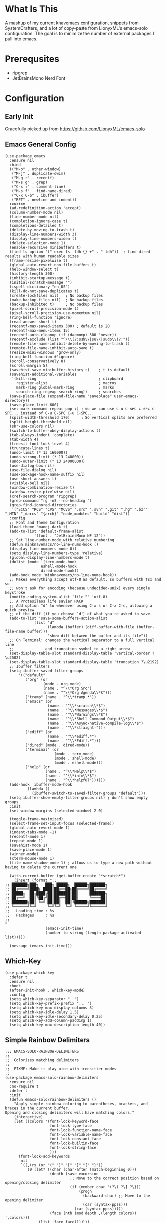 * What Is This
A mashup of my current knavemacs configuration, snippets from
SystemCrafters, and a lot of copy-paste from LionyxML's emacs-solo
configuration.  The goal is to minimize the number of external
packages I pull into emacs.
* Prerequsites
- ripgrep
- JetBrainsMono Nerd Font
* Configuration
** Early Init
Gracefully picked up from https://github.com/LionyxML/emacs-solo

** Emacs General Config
#+BEGIN_SRC elisp
  (use-package emacs
    :ensure nil
    :bind
    (("M-o" . other-window)
     ("M-j" . duplicate-dwim)
     ("M-g r" . recentf)
     ("M-s g" . grep)
     ("C-x ;" . comment-line)
     ("M-s f" . find-name-dired)
     ("C-x C-b" . ibuffer)
     ("RET" . newline-and-indent))
    :custom
    (ad-redefinition-action 'accept)
    (column-number-mode nil)
    (line-number-mode nil)
    (completion-ignore-case t)
    (completions-detailed t)
    (delete-by-moving-to-trash t)
    (display-line-numbers-width 3)
    (display-line-numbers-widen t)
    (delete-selection-mode 1)
    (enable-recursive minibuffers t)
    (find-ls-option '("-exec ls -ldh {} +" . "-ldh"))  ; find-dired results with human readable sizes
    (frame-resize-pixelwise t)
    (global-auto-revert-non-file-buffers t)
    (help-window-select t)
    (history-length 300)
    (inhibit-startup-message t)
    (initial-scratch-message "")
    (ispell-dictionary "en_US")
    (kill-do-not-save-duplicates t)
    (create-lockfiles nil)   ; No backup files
    (make-backup-files nil)  ; No backup files
    (backup-inhibited t)     ; No backup files
    (pixel-scroll-precision-mode t)
    (pixel-scroll-precision-use-momentum nil)
    (ring-bell-function 'ignore)
    (read-answer-short t)
    (recentf-max-saved-items 300) ; default is 20
    (recentf-max-menu-items 15)
    (recentf-auto-cleanup (if (daemonp) 300 'never))
    (recentf-exclude (list "^/\\(?:ssh\\|su\\|sudo\\)?:"))
    (remote-file-name-inhibit-delete-by-moving-to-trash t)
    (remote-file-name-inhibit-auto-save t)
    (resize-mini-windows 'grow-only)
    (ring-bell-function #'ignore)
    (scroll-conservatively 8)
    (scroll-margin 5)
    (savehist-save-minibuffer-history t)    ; t is default
    (savehist-additional-variables
     '(kill-ring                            ; clipboard
       register-alist                       ; macros
       mark-ring global-mark-ring           ; marks
       search-ring regexp-search-ring))     ; searches
    (save-place-file (expand-file-name "saveplace" user-emacs-directory))
    (save-place-limit 600)
    (set-mark-command-repeat-pop t) ; So we can use C-u C-SPC C-SPC C-SPC... instead of C-u C-SPC C-u C-SPC...
    (split-width-threshold 170)     ; So vertical splits are preferred
    (split-height-threshold nil)
    (shr-use-colors nil)
    (switch-to-buffer-obey-display-actions t)
    (tab-always-indent 'complete)
    (tab-width 4)
    (treesit-font-lock-level 4)
    (truncate-lines t)
    (undo-limit (* 13 160000))
    (undo-strong-limit (* 13 240000))
    (undo-outer-limit (* 13 24000000))
    (use-dialog-box nil)
    (use-file-dialog nil)
    (use-package-hook-name-suffix nil)
    (use-short-answers t)
    (visible-bell nil)
    (window-combination-resize t)
    (window-resize-pixelwise nil)
    (xref-search-program 'ripgrep)
    (grep-command "rg -nS --no-heading ")
    (grep-find-ignored-directories
     '("SCCS" "RCS" "CVS" "MCVS" ".src" ".svn" ".git" ".hg" ".bzr" "_MTN" "_darcs" "{arch}" "node_modules" "build" "dist"))
    :config
    ;; Font and Theme Configuration
    (load-theme 'manoj-dark t)
    (add-to-list 'default-frame-alist
  			   '(font . "JetBrainsMono NF 12"))
    ;; Set line-number-mode with relative numbering
    (defun minknavemacs/no-line-nums-hook ()
  	(display-line-numbers-mode 0))
    (setq display-line-numbers-type 'relative)
    (global-display-line-numbers-mode t)
    (dolist (mode '(term-mode-hook
  				  eshell-mode-hook
  				  dired-mode-hook))
  	(add-hook mode 'minknavemacs/no-line-nums-hook))
    ;; Makes everything accept utf-8 as default, so buffers with tsx and so
    ;; won't ask for encoding (because undecided-unix) every single keystroke
    (modify-coding-system-alist 'file "" 'utf-8)
    ;; A Protesilaos life savier HACK
    ;; Add option "d" to whenever using C-x s or C-x C-c, allowing a quick preview
    ;; of the diff (if you choose `d') of what you're asked to save.
    (add-to-list 'save-some-buffers-action-alist
  		       (list "d"
  					 (lambda (buffer) (diff-buffer-with-file (buffer-file-name buffer)))
  					 "show diff between the buffer and its file"))
    ;; On Terminal: changes the vertical separator to a full vertical line
    ;;              and truncation symbol to a right arrow
    (set-display-table-slot standard-display-table 'vertical-border ?\u2502)
    (set-display-table-slot standard-display-table 'truncation ?\u2192)
    ;; Ibuffer filters
    (setq ibuffer-saved-filter-groups
  	    '(("default"
  	       ("org" (or
  				   (mode . org-mode)
  				   (name . "^\\*Org Src")
  				   (name . "^\\*Org Agenda\\*$")))
  	       ("tramp" (name . "^\\*tramp.*"))
  	       ("emacs" (or
  					 (name . "^\\*scratch\\*$")
  					 (name . "^\\*Messages\\*$")
  					 (name . "^\\*Warnings\\*$")
  					 (name . "^\\*Shell Command Output\\*$")
  					 (name . "^\\*Async-native-compile-log\\*$")
  					 (name . "^\\*straight-")))
  	       ("ediff" (or
  					 (name . "^\\*ediff.*")
  					 (name . "^\\*Ediff.*")))
  	       ("dired" (mode . dired-mode))
  	       ("terminal" (or
  						(mode . term-mode)
  						(mode . shell-mode)
  						(mode . eshell-mode)))
  	       ("help" (or
  					(name . "^\\*Help\\*$")
  					(name . "^\\*info\\*$")
  					(name . "^\\*helpful"))))))
    (add-hook 'ibuffer-mode-hook
  			(lambda ()
  		      (ibuffer-switch-to-saved-filter-groups "default")))
    (setq ibuffer-show-empty-filter-groups nil) ; don't show empty groups
    :init
    (set-window-margins (selected-window) 2 0)

    (toggle-frame-maximized)
    (select-frame-set-input-focus (selected-frame))
    (global-auto-revert-mode 1)
    (indent-tabs-mode -1)
    (recentf-mode 1)
    (repeat-mode 1)
    (savehist-mode 1)
    (save-place-mode 1)
    (winner-mode)
    (xterm-mouse-mode 1)
    (file-name-shadow-mode 1) ; allows us to type a new path without having to delete the current one

    (with-current-buffer (get-buffer-create "*scratch*")
      (insert (format ";;
  ;; ███████╗███╗   ███╗ █████╗  ██████╗███████╗
  ;; ██╔════╝████╗ ████║██╔══██╗██╔════╝██╔════╝
  ;; █████╗  ██╔████╔██║███████║██║     ███████╗
  ;; ██╔══╝  ██║╚██╔╝██║██╔══██║██║     ╚════██║
  ;; ███████╗██║ ╚═╝ ██║██║  ██║╚██████╗███████║
  ;; ╚══════╝╚═╝     ╚═╝╚═╝  ╚═╝ ╚═════╝╚══════╝
  ;;   Loading time : %s
  ;;   Packages     : %s
  ;;
  "
  					(emacs-init-time)
  					(number-to-string (length package-activated-list)))))

    (message (emacs-init-time)))
#+END_SRC

** Which-Key
#+BEGIN_SRC elisp
  (use-package which-key
    :defer t
    :ensure nil
    :hook
    (after-init-hook . which-key-mode)
    :config
    (setq which-key-separator "  ")
    (setq which-key-prefix-prefix "... ")
    (setq which-key-max-display-columns 3)
    (setq which-key-idle-delay 1.5)
    (setq which-key-idle-secondary-delay 0.25)
    (setq which-key-add-column-padding 1)
    (setq which-key-max-description-length 40))
#+END_SRC

** Simple Rainbow Delimiters
#+BEGIN_SRC elisp
  ;;; EMACS-SOLO-RAINBOW-DELIMITERS
  ;;
  ;;  Colorizes matching delimiters
  ;;
  ;;  FIXME: Make it play nice with treesitter modes
  ;;
  (use-package emacs-solo-rainbow-delimiters
    :ensure nil
    :no-require t
    :defer t
    :init
    (defun emacs-solo/rainbow-delimiters ()
      "Apply simple rainbow coloring to parentheses, brackets, and braces in the current buffer.
  Opening and closing delimiters will have matching colors."
      (interactive)
      (let ((colors '(font-lock-keyword-face
                      font-lock-type-face
                      font-lock-function-name-face
                      font-lock-variable-name-face
                      font-lock-constant-face
                      font-lock-builtin-face
                      font-lock-string-face
                      )))
        (font-lock-add-keywords
         nil
         `((,(rx (or "(" ")" "[" "]" "{" "}"))
            (0 (let* ((char (char-after (match-beginning 0)))
                      (depth (save-excursion
                               ;; Move to the correct position based on opening/closing delimiter
                               (if (member char '(?\) ?\] ?\}))
                                   (progn
                                     (backward-char) ;; Move to the opening delimiter
                                     (car (syntax-ppss)))
                                 (car (syntax-ppss)))))
                      (face (nth (mod depth ,(length colors)) ',colors)))
                 (list 'face face)))))))
      (font-lock-flush)
      (font-lock-ensure))

    (add-hook 'prog-mode-hook #'emacs-solo/rainbow-delimiters))
#+END_SRC

** Viper Configuration
#+BEGIN_SRC elisp
  (use-package viper
    :ensure nil
    :init
    (setq viper-mode t)
    (setq viper-inhibit-startup-message t)
    (setq viper-expert-level 5)
    (setq viper-want-ctl-h-help t)
    (setq viper-ex-style-editing nil)
    (setq viper-no-multiple-ESC nil)
    (setq viper-syntax-preference 'extended)
    (setq viper-vi-style-in-minibuffer nil)
    (require 'viper))

  ;; from emacs-solo repository
  (use-package emacs-solo-viper-extensions
    :ensure nil
    :no-require t
    :defer t
    :after viper
    :init
    (defun viper-operate-inside-delimiters (open close op)
      "Perform OP inside delimiters OPEN and CLOSE (e.g., (), {}, '', or \"\")."
      (save-excursion
        (search-backward (char-to-string open) nil t)
        (forward-char) ;; Move past the opening delimiter
        (let ((start (point)))
          (search-forward (char-to-string close) nil t)
          (backward-char) ;; Move back before the closing delimiter
          (pulse-momentary-highlight-region start (point))
          (funcall op start (point)))))

    ;; FIXME: works for most common cases, misses (  bla bla (bla) |cursor-here| )
    (defun viper-delete-inside-delimiters (open close)
      "Delete text inside delimiters OPEN and CLOSE, saving it to the kill ring."
      (interactive "cEnter opening delimiter: \ncEnter closing delimiter: ")
      (viper-operate-inside-delimiters open close 'kill-region))

    (defun viper-yank-inside-delimiters (open close)
      "Copy text inside delimiters OPEN and CLOSE to the kill ring."
      (interactive "cEnter opening delimiter: \ncEnter closing delimiter: ")
      (viper-operate-inside-delimiters open close 'kill-ring-save))

    (defun viper-delete-line-or-region ()
      "Delete the current line or the selected region in Viper mode.
        The deleted text is saved to the kill ring."
      (interactive)
      (if (use-region-p)
          ;; If a region is active, delete it
          (progn
        	  (pulse-momentary-highlight-region (region-beginning) (region-end))
        	  (run-at-time 0.1 nil 'kill-region (region-beginning) (region-end)))
        ;; Otherwise, delete the current line including its newline character
        (pulse-momentary-highlight-region (line-beginning-position) (line-beginning-position 2))
        (run-at-time 0.1 nil 'kill-region (line-beginning-position) (line-beginning-position 2))))

    (defun viper-yank-line-or-region ()
      "Yank the current line or the selected region and highlight the region."
      (interactive)
      (if (use-region-p)
        	;; If a region is selected, yank it
        	(progn
            (kill-ring-save (region-beginning) (region-end))  ;; Yank the region
            (pulse-momentary-highlight-region (region-beginning) (region-end)))
        ;; Otherwise, yank the current line
        (let ((start (line-beginning-position))
        		(end (line-end-position)))
        	(kill-ring-save start end)  ;; Yank the current line
        	(pulse-momentary-highlight-region start end))))

    (defun viper-delete-inner-word ()
      "Delete the current word under the cursor, handling edge cases."
      (interactive)
      (let ((bounds (bounds-of-thing-at-point 'word)))
        (if bounds
            (kill-region (car bounds) (cdr bounds))
          (message "No word under cursor"))))

    (defun viper-change-inner-word ()
      "Change the current word under the cursor, handling edge cases."
      (interactive)
      (viper-delete-inner-word)
      (viper-insert nil))

    (defun viper-yank-inner-word ()
      "Yank (copy) the current word under the cursor, handling edge cases."
      (interactive)
      (let ((bounds (bounds-of-thing-at-point 'word)))
        (pulse-momentary-highlight-region (car bounds) (cdr bounds))
        (if bounds
            (kill-ring-save (car bounds) (cdr bounds))
          (message "No word under cursor"))))

    (defun viper-delete-inner-compound-word ()
      "Delete the entire compound word under the cursor, including `-` and `_`."
      (interactive)
      (let ((bounds (viper-compound-word-bounds)))
        (if bounds
            (kill-region (car bounds) (cdr bounds))
          (message "No compound word under cursor"))))

    (defun viper-change-inner-compound-word ()
      "Change the entire compound word under the cursor, including `-` and `_`."
      (interactive)
      (viper-delete-inner-compound-word)
      (viper-insert nil))

    (defun viper-yank-inner-compound-word ()
      "Yank the entire compound word under the cursor into the kill ring."
      (interactive)
      (let ((bounds (viper-compound-word-bounds)))
        (pulse-momentary-highlight-region (car bounds) (cdr bounds))
        (if bounds
            (kill-ring-save (car bounds) (cdr bounds))
          (message "No compound word under cursor"))))

    (defun viper-compound-word-bounds ()
      "Get the bounds of a compound word under the cursor.
      A compound word includes letters, numbers, `-`, and `_`."
      (save-excursion
        (let* ((start (progn
                        (skip-chars-backward "a-zA-Z0-9_-")
                        (point)))
               (end (progn
                      (skip-chars-forward "a-zA-Z0-9_-")
                      (point))))
          (when (< start end) (cons start end)))))

    (defun viper-visual-select-line ()
  	"Start visual selection from the beginning of the current line."
  	(interactive)
  	(set-mark (line-beginning-position)))

    (defun knavemacs/scroll-down-half-page ()
  	"scroll down half a page while keeping the cursor centered"
  	(interactive)
  	(let ((ln (line-number-at-pos (point)))
  		  (lmax (line-number-at-pos (point-max))))
  	  (cond ((= ln 1) (move-to-window-line nil))
  			((= ln lmax) (recenter (window-end)))
  			(t (progn
  				 (move-to-window-line -1)
  				 (recenter))))))

    (defun knavemacs/scroll-up-half-page ()
  	"scroll up half a page while keeping the cursor centered"
  	(interactive)
  	(let ((ln (line-number-at-pos (point)))
  		  (lmax (line-number-at-pos (point-max))))
  	  (cond ((= ln 1) nil)
  			((= ln lmax) (move-to-window-line nil))
  			(t (progn
  				 (move-to-window-line 0)
  				 (recenter))))))

    ;; Delete inside delimiters
    (define-key viper-vi-global-user-map (kbd "di(") (lambda () (interactive) (viper-delete-inside-delimiters ?\( ?\))))
    (define-key viper-vi-global-user-map (kbd "dib") (lambda () (interactive) (viper-delete-inside-delimiters ?\( ?\))))
    (define-key viper-vi-global-user-map (kbd "di{") (lambda () (interactive) (viper-delete-inside-delimiters ?{ ?})))
    (define-key viper-vi-global-user-map (kbd "di\"") (lambda () (interactive) (viper-delete-inside-delimiters ?\" ?\")))
    (define-key viper-vi-global-user-map (kbd "di'") (lambda () (interactive) (viper-delete-inside-delimiters ?' ?')))

    ;; Yank inside delimiters
    (define-key viper-vi-global-user-map (kbd "yi(") (lambda () (interactive) (viper-yank-inside-delimiters ?\( ?\))))
    (define-key viper-vi-global-user-map (kbd "yi{") (lambda () (interactive) (viper-yank-inside-delimiters ?{ ?})))
    (define-key viper-vi-global-user-map (kbd "yi\"") (lambda () (interactive) (viper-yank-inside-delimiters ?\" ?\")))
    (define-key viper-vi-global-user-map (kbd "yi'") (lambda () (interactive) (viper-yank-inside-delimiters ?' ?')))

    ;; Delete/Yank current line or region
    (define-key viper-vi-global-user-map (kbd "dd") 'viper-delete-line-or-region)
    (define-key viper-vi-global-user-map (kbd "yy") 'viper-yank-line-or-region)

    ;; Delete/Yank current word
    (define-key viper-vi-global-user-map (kbd "diw") 'viper-delete-inner-word)
    (define-key viper-vi-global-user-map (kbd "yiw") 'viper-yank-inner-word)
    (define-key viper-vi-global-user-map (kbd "ciw") 'viper-change-inner-word)
    (define-key viper-vi-global-user-map (kbd "diW") 'viper-delete-inner-compound-word)
    (define-key viper-vi-global-user-map (kbd "yiW") 'viper-yank-inner-compound-word)
    (define-key viper-vi-global-user-map (kbd "ciW") 'viper-change-inner-compound-word)

    ;; visual select and scroll through file
    (define-key viper-vi-global-user-map (kbd "C-v") 'viper-visual-select-line)
    (define-key viper-vi-global-user-map (kbd "v") 'knavemacs/scroll-down-half-page)
    (define-key viper-vi-global-user-map (kbd "V") 'knavemacs/scroll-up-half-page))
#+END_SRC
